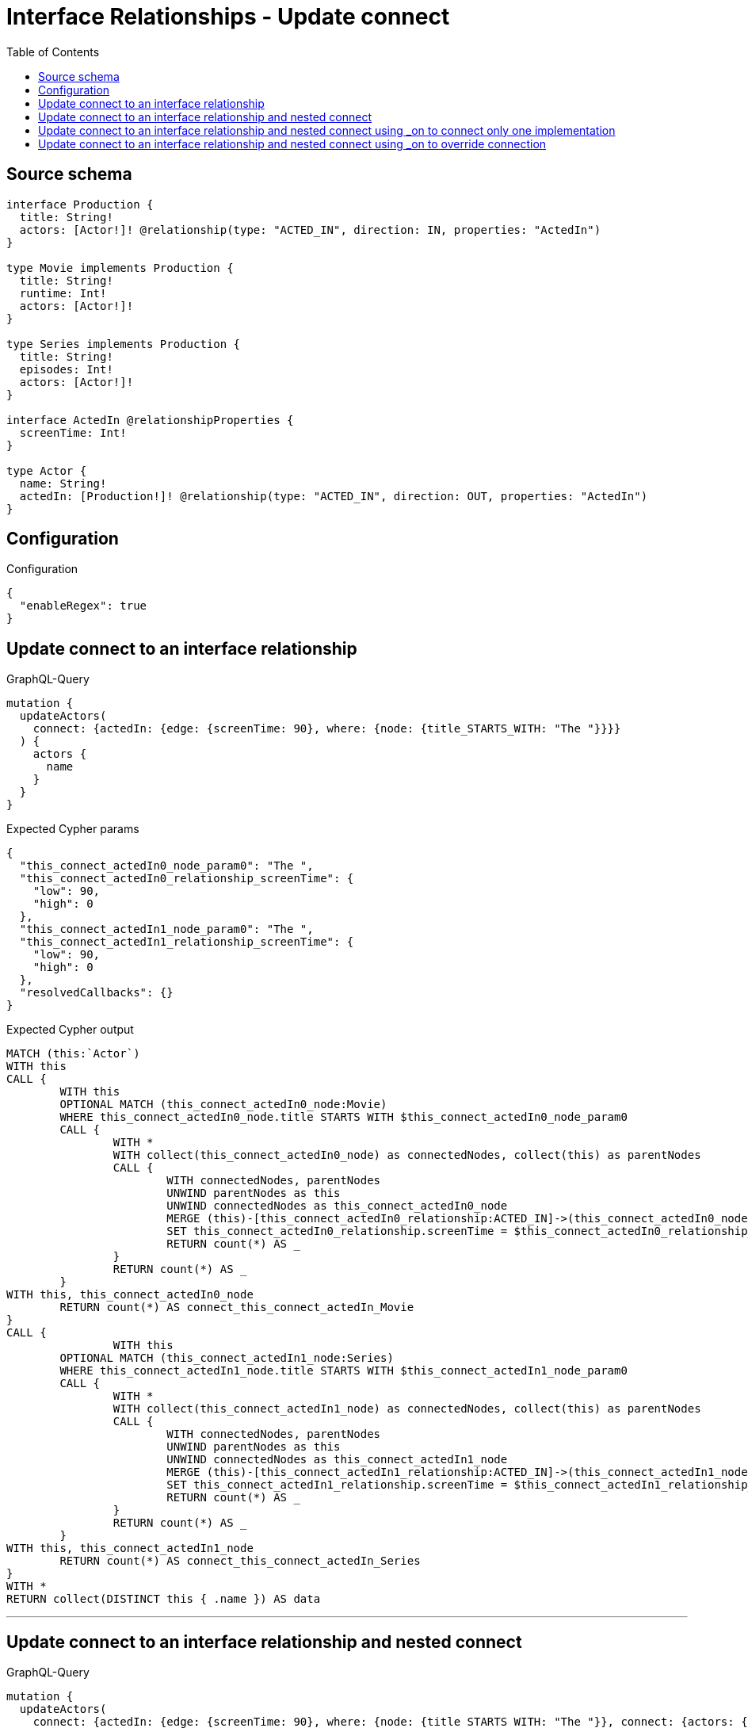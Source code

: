 :toc:

= Interface Relationships - Update connect

== Source schema

[source,graphql,schema=true]
----
interface Production {
  title: String!
  actors: [Actor!]! @relationship(type: "ACTED_IN", direction: IN, properties: "ActedIn")
}

type Movie implements Production {
  title: String!
  runtime: Int!
  actors: [Actor!]!
}

type Series implements Production {
  title: String!
  episodes: Int!
  actors: [Actor!]!
}

interface ActedIn @relationshipProperties {
  screenTime: Int!
}

type Actor {
  name: String!
  actedIn: [Production!]! @relationship(type: "ACTED_IN", direction: OUT, properties: "ActedIn")
}
----

== Configuration

.Configuration
[source,json,schema-config=true]
----
{
  "enableRegex": true
}
----
== Update connect to an interface relationship

.GraphQL-Query
[source,graphql]
----
mutation {
  updateActors(
    connect: {actedIn: {edge: {screenTime: 90}, where: {node: {title_STARTS_WITH: "The "}}}}
  ) {
    actors {
      name
    }
  }
}
----

.Expected Cypher params
[source,json]
----
{
  "this_connect_actedIn0_node_param0": "The ",
  "this_connect_actedIn0_relationship_screenTime": {
    "low": 90,
    "high": 0
  },
  "this_connect_actedIn1_node_param0": "The ",
  "this_connect_actedIn1_relationship_screenTime": {
    "low": 90,
    "high": 0
  },
  "resolvedCallbacks": {}
}
----

.Expected Cypher output
[source,cypher]
----
MATCH (this:`Actor`)
WITH this
CALL {
	WITH this
	OPTIONAL MATCH (this_connect_actedIn0_node:Movie)
	WHERE this_connect_actedIn0_node.title STARTS WITH $this_connect_actedIn0_node_param0
	CALL {
		WITH *
		WITH collect(this_connect_actedIn0_node) as connectedNodes, collect(this) as parentNodes
		CALL {
			WITH connectedNodes, parentNodes
			UNWIND parentNodes as this
			UNWIND connectedNodes as this_connect_actedIn0_node
			MERGE (this)-[this_connect_actedIn0_relationship:ACTED_IN]->(this_connect_actedIn0_node)
			SET this_connect_actedIn0_relationship.screenTime = $this_connect_actedIn0_relationship_screenTime
			RETURN count(*) AS _
		}
		RETURN count(*) AS _
	}
WITH this, this_connect_actedIn0_node
	RETURN count(*) AS connect_this_connect_actedIn_Movie
}
CALL {
		WITH this
	OPTIONAL MATCH (this_connect_actedIn1_node:Series)
	WHERE this_connect_actedIn1_node.title STARTS WITH $this_connect_actedIn1_node_param0
	CALL {
		WITH *
		WITH collect(this_connect_actedIn1_node) as connectedNodes, collect(this) as parentNodes
		CALL {
			WITH connectedNodes, parentNodes
			UNWIND parentNodes as this
			UNWIND connectedNodes as this_connect_actedIn1_node
			MERGE (this)-[this_connect_actedIn1_relationship:ACTED_IN]->(this_connect_actedIn1_node)
			SET this_connect_actedIn1_relationship.screenTime = $this_connect_actedIn1_relationship_screenTime
			RETURN count(*) AS _
		}
		RETURN count(*) AS _
	}
WITH this, this_connect_actedIn1_node
	RETURN count(*) AS connect_this_connect_actedIn_Series
}
WITH *
RETURN collect(DISTINCT this { .name }) AS data
----

'''

== Update connect to an interface relationship and nested connect

.GraphQL-Query
[source,graphql]
----
mutation {
  updateActors(
    connect: {actedIn: {edge: {screenTime: 90}, where: {node: {title_STARTS_WITH: "The "}}, connect: {actors: {edge: {screenTime: 90}, where: {node: {name: "Actor"}}}}}}
  ) {
    actors {
      name
    }
  }
}
----

.Expected Cypher params
[source,json]
----
{
  "this_connect_actedIn0_node_param0": "The ",
  "this_connect_actedIn0_relationship_screenTime": {
    "low": 90,
    "high": 0
  },
  "this_connect_actedIn0_node_actors0_node_param0": "Actor",
  "this_connect_actedIn0_node_actors0_relationship_screenTime": {
    "low": 90,
    "high": 0
  },
  "this_connect_actedIn1_node_param0": "The ",
  "this_connect_actedIn1_relationship_screenTime": {
    "low": 90,
    "high": 0
  },
  "this_connect_actedIn1_node_actors0_node_param0": "Actor",
  "this_connect_actedIn1_node_actors0_relationship_screenTime": {
    "low": 90,
    "high": 0
  },
  "resolvedCallbacks": {}
}
----

.Expected Cypher output
[source,cypher]
----
MATCH (this:`Actor`)
WITH this
CALL {
	WITH this
	OPTIONAL MATCH (this_connect_actedIn0_node:Movie)
	WHERE this_connect_actedIn0_node.title STARTS WITH $this_connect_actedIn0_node_param0
	CALL {
		WITH *
		WITH collect(this_connect_actedIn0_node) as connectedNodes, collect(this) as parentNodes
		CALL {
			WITH connectedNodes, parentNodes
			UNWIND parentNodes as this
			UNWIND connectedNodes as this_connect_actedIn0_node
			MERGE (this)-[this_connect_actedIn0_relationship:ACTED_IN]->(this_connect_actedIn0_node)
			SET this_connect_actedIn0_relationship.screenTime = $this_connect_actedIn0_relationship_screenTime
			RETURN count(*) AS _
		}
		RETURN count(*) AS _
	}
WITH this, this_connect_actedIn0_node
CALL {
	WITH this, this_connect_actedIn0_node
	OPTIONAL MATCH (this_connect_actedIn0_node_actors0_node:Actor)
	WHERE this_connect_actedIn0_node_actors0_node.name = $this_connect_actedIn0_node_actors0_node_param0
	CALL {
		WITH *
		WITH this, collect(this_connect_actedIn0_node_actors0_node) as connectedNodes, collect(this_connect_actedIn0_node) as parentNodes
		CALL {
			WITH connectedNodes, parentNodes
			UNWIND parentNodes as this_connect_actedIn0_node
			UNWIND connectedNodes as this_connect_actedIn0_node_actors0_node
			MERGE (this_connect_actedIn0_node)<-[this_connect_actedIn0_node_actors0_relationship:ACTED_IN]-(this_connect_actedIn0_node_actors0_node)
			SET this_connect_actedIn0_node_actors0_relationship.screenTime = $this_connect_actedIn0_node_actors0_relationship_screenTime
			RETURN count(*) AS _
		}
		RETURN count(*) AS _
	}
WITH this, this_connect_actedIn0_node, this_connect_actedIn0_node_actors0_node
	RETURN count(*) AS connect_this_connect_actedIn0_node_actors_Actor
}
	RETURN count(*) AS connect_this_connect_actedIn_Movie
}
CALL {
		WITH this
	OPTIONAL MATCH (this_connect_actedIn1_node:Series)
	WHERE this_connect_actedIn1_node.title STARTS WITH $this_connect_actedIn1_node_param0
	CALL {
		WITH *
		WITH collect(this_connect_actedIn1_node) as connectedNodes, collect(this) as parentNodes
		CALL {
			WITH connectedNodes, parentNodes
			UNWIND parentNodes as this
			UNWIND connectedNodes as this_connect_actedIn1_node
			MERGE (this)-[this_connect_actedIn1_relationship:ACTED_IN]->(this_connect_actedIn1_node)
			SET this_connect_actedIn1_relationship.screenTime = $this_connect_actedIn1_relationship_screenTime
			RETURN count(*) AS _
		}
		RETURN count(*) AS _
	}
WITH this, this_connect_actedIn1_node
CALL {
	WITH this, this_connect_actedIn1_node
	OPTIONAL MATCH (this_connect_actedIn1_node_actors0_node:Actor)
	WHERE this_connect_actedIn1_node_actors0_node.name = $this_connect_actedIn1_node_actors0_node_param0
	CALL {
		WITH *
		WITH this, collect(this_connect_actedIn1_node_actors0_node) as connectedNodes, collect(this_connect_actedIn1_node) as parentNodes
		CALL {
			WITH connectedNodes, parentNodes
			UNWIND parentNodes as this_connect_actedIn1_node
			UNWIND connectedNodes as this_connect_actedIn1_node_actors0_node
			MERGE (this_connect_actedIn1_node)<-[this_connect_actedIn1_node_actors0_relationship:ACTED_IN]-(this_connect_actedIn1_node_actors0_node)
			SET this_connect_actedIn1_node_actors0_relationship.screenTime = $this_connect_actedIn1_node_actors0_relationship_screenTime
			RETURN count(*) AS _
		}
		RETURN count(*) AS _
	}
WITH this, this_connect_actedIn1_node, this_connect_actedIn1_node_actors0_node
	RETURN count(*) AS connect_this_connect_actedIn1_node_actors_Actor
}
	RETURN count(*) AS connect_this_connect_actedIn_Series
}
WITH *
RETURN collect(DISTINCT this { .name }) AS data
----

'''

== Update connect to an interface relationship and nested connect using _on to connect only one implementation

.GraphQL-Query
[source,graphql]
----
mutation {
  updateActors(
    connect: {actedIn: {edge: {screenTime: 90}, where: {node: {title_STARTS_WITH: "The "}}, connect: {_on: {Movie: {actors: {edge: {screenTime: 90}, where: {node: {name: "Actor"}}}}}}}}
  ) {
    actors {
      name
    }
  }
}
----

.Expected Cypher params
[source,json]
----
{
  "this_connect_actedIn0_node_param0": "The ",
  "this_connect_actedIn0_relationship_screenTime": {
    "low": 90,
    "high": 0
  },
  "this_connect_actedIn0_node_on_Movie0_actors0_node_param0": "Actor",
  "this_connect_actedIn0_node_on_Movie0_actors0_relationship_screenTime": {
    "low": 90,
    "high": 0
  },
  "this_connect_actedIn1_node_param0": "The ",
  "this_connect_actedIn1_relationship_screenTime": {
    "low": 90,
    "high": 0
  },
  "resolvedCallbacks": {}
}
----

.Expected Cypher output
[source,cypher]
----
MATCH (this:`Actor`)
WITH this
CALL {
	WITH this
	OPTIONAL MATCH (this_connect_actedIn0_node:Movie)
	WHERE this_connect_actedIn0_node.title STARTS WITH $this_connect_actedIn0_node_param0
	CALL {
		WITH *
		WITH collect(this_connect_actedIn0_node) as connectedNodes, collect(this) as parentNodes
		CALL {
			WITH connectedNodes, parentNodes
			UNWIND parentNodes as this
			UNWIND connectedNodes as this_connect_actedIn0_node
			MERGE (this)-[this_connect_actedIn0_relationship:ACTED_IN]->(this_connect_actedIn0_node)
			SET this_connect_actedIn0_relationship.screenTime = $this_connect_actedIn0_relationship_screenTime
			RETURN count(*) AS _
		}
		RETURN count(*) AS _
	}
WITH this, this_connect_actedIn0_node

CALL {
	WITH this, this_connect_actedIn0_node
	OPTIONAL MATCH (this_connect_actedIn0_node_on_Movie0_actors0_node:Actor)
	WHERE this_connect_actedIn0_node_on_Movie0_actors0_node.name = $this_connect_actedIn0_node_on_Movie0_actors0_node_param0
	CALL {
		WITH *
		WITH this, collect(this_connect_actedIn0_node_on_Movie0_actors0_node) as connectedNodes, collect(this_connect_actedIn0_node) as parentNodes
		CALL {
			WITH connectedNodes, parentNodes
			UNWIND parentNodes as this_connect_actedIn0_node
			UNWIND connectedNodes as this_connect_actedIn0_node_on_Movie0_actors0_node
			MERGE (this_connect_actedIn0_node)<-[this_connect_actedIn0_node_on_Movie0_actors0_relationship:ACTED_IN]-(this_connect_actedIn0_node_on_Movie0_actors0_node)
			SET this_connect_actedIn0_node_on_Movie0_actors0_relationship.screenTime = $this_connect_actedIn0_node_on_Movie0_actors0_relationship_screenTime
			RETURN count(*) AS _
		}
		RETURN count(*) AS _
	}
WITH this, this_connect_actedIn0_node, this_connect_actedIn0_node_on_Movie0_actors0_node
	RETURN count(*) AS connect_this_connect_actedIn0_node_on_Movie0_actors_Actor
}
	RETURN count(*) AS connect_this_connect_actedIn_Movie
}
CALL {
		WITH this
	OPTIONAL MATCH (this_connect_actedIn1_node:Series)
	WHERE this_connect_actedIn1_node.title STARTS WITH $this_connect_actedIn1_node_param0
	CALL {
		WITH *
		WITH collect(this_connect_actedIn1_node) as connectedNodes, collect(this) as parentNodes
		CALL {
			WITH connectedNodes, parentNodes
			UNWIND parentNodes as this
			UNWIND connectedNodes as this_connect_actedIn1_node
			MERGE (this)-[this_connect_actedIn1_relationship:ACTED_IN]->(this_connect_actedIn1_node)
			SET this_connect_actedIn1_relationship.screenTime = $this_connect_actedIn1_relationship_screenTime
			RETURN count(*) AS _
		}
		RETURN count(*) AS _
	}
WITH this, this_connect_actedIn1_node

	RETURN count(*) AS connect_this_connect_actedIn_Series
}
WITH *
RETURN collect(DISTINCT this { .name }) AS data
----

'''

== Update connect to an interface relationship and nested connect using _on to override connection

.GraphQL-Query
[source,graphql]
----
mutation {
  updateActors(
    connect: {actedIn: {edge: {screenTime: 90}, where: {node: {title_STARTS_WITH: "The "}}, connect: {actors: {edge: {screenTime: 90}, where: {node: {name: "Actor"}}}, _on: {Movie: {actors: {edge: {screenTime: 90}, where: {node: {name: "Different Actor"}}}}}}}}
  ) {
    actors {
      name
    }
  }
}
----

.Expected Cypher params
[source,json]
----
{
  "this_connect_actedIn0_node_param0": "The ",
  "this_connect_actedIn0_relationship_screenTime": {
    "low": 90,
    "high": 0
  },
  "this_connect_actedIn0_node_on_Movie0_actors0_node_param0": "Different Actor",
  "this_connect_actedIn0_node_on_Movie0_actors0_relationship_screenTime": {
    "low": 90,
    "high": 0
  },
  "this_connect_actedIn1_node_param0": "The ",
  "this_connect_actedIn1_relationship_screenTime": {
    "low": 90,
    "high": 0
  },
  "this_connect_actedIn1_node_actors0_node_param0": "Actor",
  "this_connect_actedIn1_node_actors0_relationship_screenTime": {
    "low": 90,
    "high": 0
  },
  "resolvedCallbacks": {}
}
----

.Expected Cypher output
[source,cypher]
----
MATCH (this:`Actor`)
WITH this
CALL {
	WITH this
	OPTIONAL MATCH (this_connect_actedIn0_node:Movie)
	WHERE this_connect_actedIn0_node.title STARTS WITH $this_connect_actedIn0_node_param0
	CALL {
		WITH *
		WITH collect(this_connect_actedIn0_node) as connectedNodes, collect(this) as parentNodes
		CALL {
			WITH connectedNodes, parentNodes
			UNWIND parentNodes as this
			UNWIND connectedNodes as this_connect_actedIn0_node
			MERGE (this)-[this_connect_actedIn0_relationship:ACTED_IN]->(this_connect_actedIn0_node)
			SET this_connect_actedIn0_relationship.screenTime = $this_connect_actedIn0_relationship_screenTime
			RETURN count(*) AS _
		}
		RETURN count(*) AS _
	}
WITH this, this_connect_actedIn0_node

CALL {
	WITH this, this_connect_actedIn0_node
	OPTIONAL MATCH (this_connect_actedIn0_node_on_Movie0_actors0_node:Actor)
	WHERE this_connect_actedIn0_node_on_Movie0_actors0_node.name = $this_connect_actedIn0_node_on_Movie0_actors0_node_param0
	CALL {
		WITH *
		WITH this, collect(this_connect_actedIn0_node_on_Movie0_actors0_node) as connectedNodes, collect(this_connect_actedIn0_node) as parentNodes
		CALL {
			WITH connectedNodes, parentNodes
			UNWIND parentNodes as this_connect_actedIn0_node
			UNWIND connectedNodes as this_connect_actedIn0_node_on_Movie0_actors0_node
			MERGE (this_connect_actedIn0_node)<-[this_connect_actedIn0_node_on_Movie0_actors0_relationship:ACTED_IN]-(this_connect_actedIn0_node_on_Movie0_actors0_node)
			SET this_connect_actedIn0_node_on_Movie0_actors0_relationship.screenTime = $this_connect_actedIn0_node_on_Movie0_actors0_relationship_screenTime
			RETURN count(*) AS _
		}
		RETURN count(*) AS _
	}
WITH this, this_connect_actedIn0_node, this_connect_actedIn0_node_on_Movie0_actors0_node
	RETURN count(*) AS connect_this_connect_actedIn0_node_on_Movie0_actors_Actor
}
	RETURN count(*) AS connect_this_connect_actedIn_Movie
}
CALL {
		WITH this
	OPTIONAL MATCH (this_connect_actedIn1_node:Series)
	WHERE this_connect_actedIn1_node.title STARTS WITH $this_connect_actedIn1_node_param0
	CALL {
		WITH *
		WITH collect(this_connect_actedIn1_node) as connectedNodes, collect(this) as parentNodes
		CALL {
			WITH connectedNodes, parentNodes
			UNWIND parentNodes as this
			UNWIND connectedNodes as this_connect_actedIn1_node
			MERGE (this)-[this_connect_actedIn1_relationship:ACTED_IN]->(this_connect_actedIn1_node)
			SET this_connect_actedIn1_relationship.screenTime = $this_connect_actedIn1_relationship_screenTime
			RETURN count(*) AS _
		}
		RETURN count(*) AS _
	}
WITH this, this_connect_actedIn1_node
CALL {
	WITH this, this_connect_actedIn1_node
	OPTIONAL MATCH (this_connect_actedIn1_node_actors0_node:Actor)
	WHERE this_connect_actedIn1_node_actors0_node.name = $this_connect_actedIn1_node_actors0_node_param0
	CALL {
		WITH *
		WITH this, collect(this_connect_actedIn1_node_actors0_node) as connectedNodes, collect(this_connect_actedIn1_node) as parentNodes
		CALL {
			WITH connectedNodes, parentNodes
			UNWIND parentNodes as this_connect_actedIn1_node
			UNWIND connectedNodes as this_connect_actedIn1_node_actors0_node
			MERGE (this_connect_actedIn1_node)<-[this_connect_actedIn1_node_actors0_relationship:ACTED_IN]-(this_connect_actedIn1_node_actors0_node)
			SET this_connect_actedIn1_node_actors0_relationship.screenTime = $this_connect_actedIn1_node_actors0_relationship_screenTime
			RETURN count(*) AS _
		}
		RETURN count(*) AS _
	}
WITH this, this_connect_actedIn1_node, this_connect_actedIn1_node_actors0_node
	RETURN count(*) AS connect_this_connect_actedIn1_node_actors_Actor
}
	RETURN count(*) AS connect_this_connect_actedIn_Series
}
WITH *
RETURN collect(DISTINCT this { .name }) AS data
----

'''

